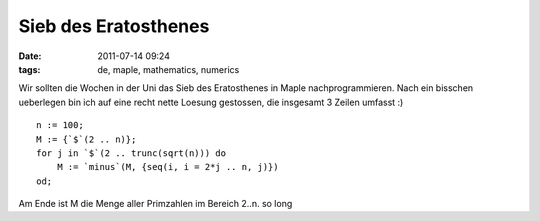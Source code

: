 Sieb des Eratosthenes
#####################
:date: 2011-07-14 09:24
:tags: de, maple, mathematics, numerics

Wir sollten die Wochen in der Uni das Sieb des Eratosthenes in Maple
nachprogrammieren. Nach ein bisschen ueberlegen bin ich auf eine recht
nette Loesung gestossen, die insgesamt 3 Zeilen umfasst :)

::

    n := 100;
    M := {`$`(2 .. n)};
    for j in `$`(2 .. trunc(sqrt(n))) do 
        M := `minus`(M, {seq(i, i = 2*j .. n, j)}) 
    od;

Am Ende ist M die Menge aller Primzahlen im Bereich 2..n. so long
